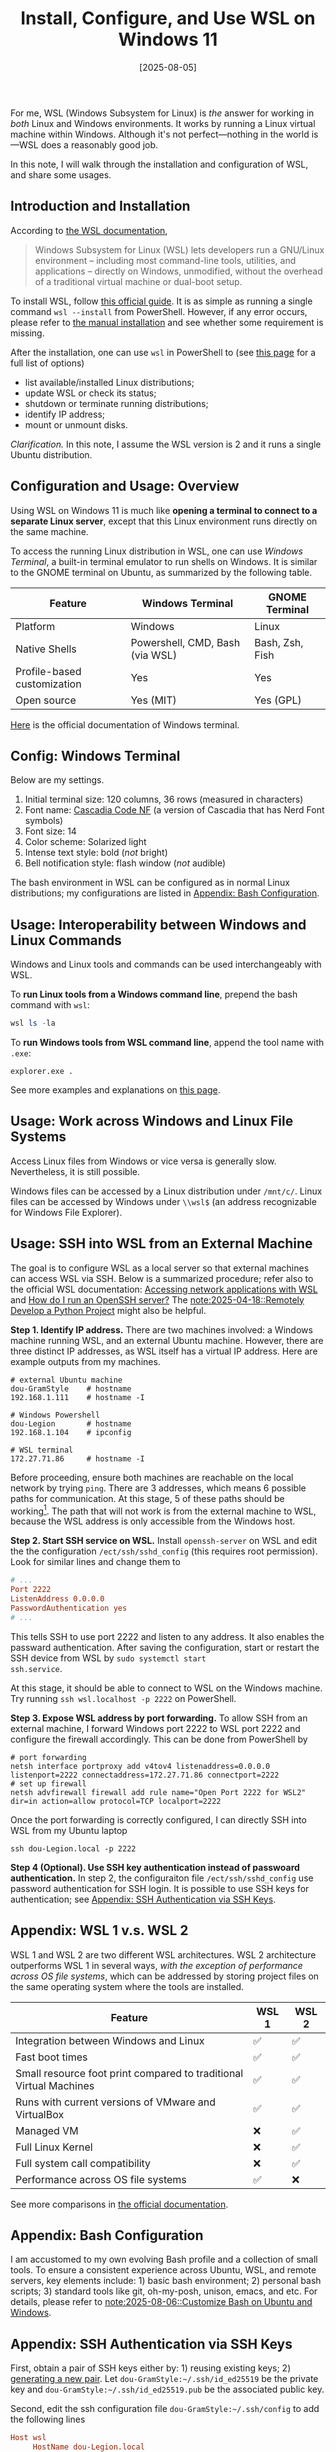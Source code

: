 #+TITLE: Install, Configure, and Use WSL on Windows 11
#+DATE: [2025-08-05]
#+FILETAGS: tool

For me, WSL (Windows Subsystem for Linux) is /the/ answer for working in
/both/ Linux and Windows environments. It works by running a Linux
virtual machine within Windows.  Although it's not perfect---nothing
in the world is---WSL does a reasonably good job.

In this note, I will walk through the installation and configuration
of WSL, and share some usages.

** Introduction and Installation

According to [[https://learn.microsoft.com/en-us/windows/wsl/][the WSL documentation]],

#+BEGIN_QUOTE
Windows Subsystem for Linux (WSL) lets developers run a GNU/Linux
environment -- including most command-line tools, utilities, and
applications -- directly on Windows, unmodified, without the overhead
of a traditional virtual machine or dual-boot setup.
#+END_QUOTE

To install WSL, follow [[https://learn.microsoft.com/en-us/windows/wsl/install][this official guide]]. It is as simple as running
a single command =wsl --install= from PowerShell. However, if
any error occurs, please refer to [[https://learn.microsoft.com/en-us/windows/wsl/install-manual][the manual installation]] and see
whether some requirement is missing.

After the installation, one can use =wsl= in PowerShell to (see [[https://learn.microsoft.com/en-us/windows/wsl/basic-commands][this page]] for a full list of options)

- list available/installed Linux distributions;
- update WSL or check its status;
- shutdown or terminate running distributions;
- identify IP address;
- mount or unmount disks.

/Clarification./ In this note, I assume the WSL version is 2 and it runs
a single Ubuntu distribution.

** Configuration and Usage: Overview

Using WSL on Windows 11 is much like *opening a terminal to connect to
a separate Linux server*, except that this Linux environment runs
directly on the same machine.

To access the running Linux distribution in WSL, one can use /Windows
Terminal/, a built-in terminal emulator to run shells on Windows. It is
similar to the GNOME terminal on Ubuntu, as summarized by the
following table.

| Feature                     | Windows Terminal                | GNOME Terminal  |
|-----------------------------+---------------------------------+-----------------|
| Platform                    | Windows                         | Linux           |
| Native Shells               | Powershell, CMD, Bash (via WSL) | Bash, Zsh, Fish |
| Profile-based customization | Yes                             | Yes             |
| Open source                 | Yes (MIT)                       | Yes (GPL)       |

[[https://learn.microsoft.com/en-us/windows/terminal/][Here]] is the official documentation of Windows terminal.

** Config: Windows Terminal

Below are my settings.

1. Initial terminal size: 120  columns, 36 rows (measured in characters)
2. Font name: [[https://github.com/microsoft/cascadia-code][Cascadia Code NF]] (a version of Cascadia that has Nerd Font symbols)
3. Font size: 14
4. Color scheme: Solarized light
5. Intense text style: bold (/not/ bright)
6. Bell notification style: flash window (/not/ audible)

The bash environment in WSL can be configured as in normal Linux
distributions; my configurations are listed in [[#appendix-bash-configuration][Appendix: Bash
Configuration]].

** Usage: Interoperability between Windows and Linux Commands

Windows and Linux tools and commands can be used interchangeably with WSL.

To *run Linux tools from a Windows command line*, prepend the bash command with =wsl=:

#+BEGIN_SRC powershell
wsl ls -la
#+END_SRC

To *run Windows tools from WSL command line*, append the tool name with =.exe=:

#+BEGIN_SRC shell
explorer.exe .
#+END_SRC

See more examples and explanations on [[https://learn.microsoft.com/en-us/windows/wsl/filesystems#run-linux-tools-from-a-windows-command-line][this page]].

** Usage: Work across Windows and Linux File Systems

Access Linux files from Windows or vice versa is generally
slow. Nevertheless, it is still possible.

Windows files can be accessed by a Linux distribution under =/mnt/c/=.
Linux files can be accessed by Windows under =\\wsl$= (an address
recognizable for Windows File Explorer).

** Usage: SSH into WSL from an External Machine

The goal is to configure WSL as a local server so that external
machines can access WSL via SSH. Below is a summarized procedure;
refer also to the official WSL documentation: [[https://learn.microsoft.com/en-us/windows/wsl/networking][Accessing network
applications with WSL]] and [[https://learn.microsoft.com/en-us/windows/wsl/faq#how-do-i-run-an-openssh-server-][How do I run an OpenSSH server?]] The
[[file:../2025-04-18-RemoteDeveloping/notes.org][note:2025-04-18::Remotely Develop a Python Project]] might also be
helpful.

*Step 1. Identify IP address.* There are two machines involved: a
Windows machine running WSL, and an external Ubuntu machine. However,
there are three distinct IP addresses, as WSL itself has a virtual IP
address. Here are example outputs from my machines.

#+BEGIN_SRC shell
# external Ubuntu machine
dou-GramStyle    # hostname
192.168.1.111    # hostname -I

# Windows Powershell
dou-Legion       # hostname
192.168.1.104    # ipconfig

# WSL terminal
172.27.71.86     # hostname -I
#+END_SRC

Before proceeding, ensure both machines are reachable on the local
network by trying =ping=. There are 3 addresses, which means 6 possible
paths for communication. At this stage, 5 of these paths should be
working[fn:1]. The path that will not work is from the external
machine to WSL, because the WSL address is only accessible from the
Windows host.

*Step 2. Start SSH service on WSL.* Install =openssh-server= on WSL and
edit the the configuration
=/ect/ssh/sshd_config= (this requires root permission). Look for similar
lines and change them to

#+BEGIN_SRC conf
# ...
Port 2222
ListenAddress 0.0.0.0
PasswordAuthentication yes
# ...
#+END_SRC

This tells SSH to use port 2222 and listen to any address. It also
enables the passward authentication. After saving the configuration,
start or restart the SSH device from WSL by =sudo systemctl start
ssh.service=.

At this stage, it should be able to connect to WSL on the Windows
machine. Try running =ssh wsl.localhost -p 2222= on PowerShell.

*Step 3. Expose WSL address by port forwarding.* To allow SSH from an
external machine, I forward Windows port 2222 to WSL port 2222 and
configure the firewall accordingly. This can be done from PowerShell
by

#+BEGIN_SRC shell
# port forwarding
netsh interface portproxy add v4tov4 listenaddress=0.0.0.0 listenport=2222 connectaddress=172.27.71.86 connectport=2222
# set up firewall
netsh advfirewall firewall add rule name="Open Port 2222 for WSL2" dir=in action=allow protocol=TCP localport=2222
#+END_SRC

Once the port forwarding is correctly configured, I can directly SSH
into WSL from my Ubuntu laptop

#+BEGIN_SRC shell
ssh dou-Legion.local -p 2222
#+END_SRC

*Step 4 (Optional). Use SSH key authentication instead of passwoard
authentication.* In step 2, the configuraiton file =/ect/ssh/sshd_config=
use password authentication for SSH login. It is possible to use SSH
keys for authentication; see [[#appendix-ssh-authentication-via-ssh-keys][Appendix: SSH Authentication via SSH
Keys]].

** Appendix: WSL 1 v.s. WSL 2

WSL 1 and WSL 2 are two different WSL architectures. WSL 2
architecture outperforms WSL 1 in several ways, /with the exception of
performance across OS file systems/, which can be addressed by storing
project files on the same operating system where the tools are
installed.

| Feature                                                            | WSL 1 | WSL 2 |
|--------------------------------------------------------------------+-------+-------|
| Integration between Windows and Linux                              | ✅     | ✅     |
| Fast boot times                                                    | ✅     | ✅     |
| Small resource foot print compared to traditional Virtual Machines | ✅     | ✅     |
| Runs with current versions of VMware and VirtualBox                | ✅     | ✅     |
| Managed VM                                                         | ❌     | ✅     |
| Full Linux Kernel                                                  | ❌     | ✅     |
| Full system call compatibility                                     | ❌     | ✅     |
| Performance across OS file systems                                 | ✅     | ❌     |

See more comparisons in [[https://learn.microsoft.com/en-us/windows/wsl/compare-versions?source=recommendations][the official documentation]].

** Appendix: Bash Configuration
:PROPERTIES:
:CUSTOM_ID: appendix-bash-configuration
:END:

I am accustomed to my own evolving Bash profile and a collection of
small tools. To ensure a consistent experience across Ubuntu, WSL, and
remote servers, key elements include: 1) basic bash environment; 2)
personal bash scripts; 3) standard tools like git, oh-my-posh, unison,
emacs, and etc. For details, please refer to
[[file:../2025-08-06-CustomBash/notes.org][note:2025-08-06::Customize Bash on Ubuntu and Windows]].

** Appendix: SSH Authentication via SSH Keys
:PROPERTIES:
:CUSTOM_ID: appendix-ssh-authentication-via-ssh-keys
:END:

First, obtain a pair of SSH keys either by: 1) reusing existing
keys; 2) [[https://docs.github.com/en/authentication/connecting-to-github-with-ssh/generating-a-new-ssh-key-and-adding-it-to-the-ssh-agent][generating a new pair]]. Let =dou-GramStyle:~/.ssh/id_ed25519= be
the private key and =dou-GramStyle:~/.ssh/id_ed25519.pub= be the
associated public key.

Second, edit the ssh configuration file =dou-GramStyle:~/.ssh/config= to
add the following lines
#+BEGIN_SRC conf
Host wsl
     HostName dou-Legion.local
     User dou
     Port 2222
     IdentityFile ~/.ssh/id_ed25519
#+END_SRC

Third, save the public key to the server's authorized keys. This is
done by simply /appending/ the content of
=dou-GramStyle:~/.ssh/id_ed25519.pub= to
=dou-Legion:~/.ssh/authorized_keys= (create if not existed).

Finally, disable password authentication on the server side. Edit the
ssh configuration file =/etc/ssh/sshd_config= on the server. Look for
similar lines and change them to

#+BEGIN_SRC conf
# ...
PubkeyAuthentication yes
PasswordAuthentication no
# ...
#+END_SRC

After restarting the ssh service, I could connect from the client by
simply typing =ssh wsl=.

** Footnotes

[fn:1] If the Windows machine does not respond to ping, this could be an
issue related network or firewall settings. First, please ensure the
network profile is set to /Private/ instead of Public. Second, try allow
incoming ICMP requests using the Windows PowerShell command

#+BEGIN_SRC shell
netsh advfirewall firewall add rule name="Allow Ping" dir=in action=allow protocol=icmpv4
#+END_SRC

